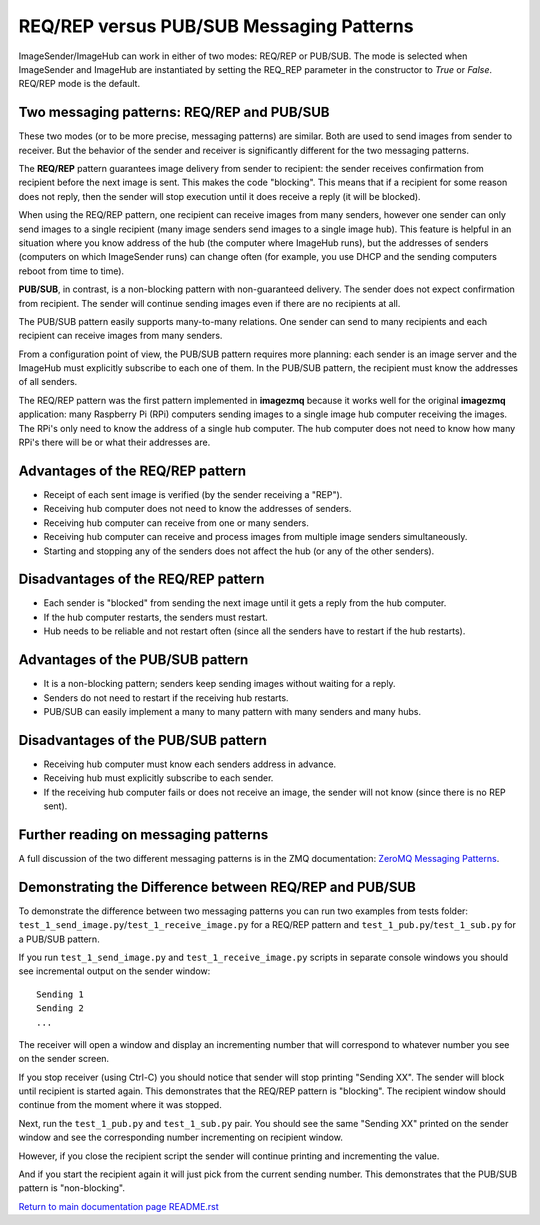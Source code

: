 =========================================
REQ/REP versus PUB/SUB Messaging Patterns
=========================================

ImageSender/ImageHub can work in either of two modes: REQ/REP or PUB/SUB.
The mode is selected when ImageSender and ImageHub are instantiated by setting
the REQ_REP parameter in the constructor to *True* or *False*. REQ/REP mode is
the default.

Two messaging patterns: REQ/REP and PUB/SUB
===========================================

These two modes (or to be more precise,  messaging patterns) are similar.
Both are used to send images from sender to receiver. But the behavior of the
sender and receiver is significantly different for the two messaging patterns.

The **REQ/REP** pattern guarantees image delivery from sender to recipient: the
sender receives confirmation from recipient before the next image is sent. This
makes the code "blocking". This means that if a recipient for some reason does
not reply, then the sender will stop execution until it does receive a reply
(it will be blocked).

When using the REQ/REP pattern, one recipient can receive
images from many senders, however one sender can only send images to a single
recipient (many image senders send images to a single image hub). This feature
is helpful in an situation where you know address of the hub (the computer where
ImageHub runs), but the addresses of senders (computers on which ImageSender
runs) can change often (for example, you use DHCP and the sending computers
reboot from time to time).

**PUB/SUB**, in contrast, is a non-blocking pattern with non-guaranteed delivery.
The sender does not expect confirmation from recipient. The sender will continue
sending images even if there are no recipients at all.

The PUB/SUB pattern easily supports many-to-many relations. One sender can send
to many recipients and each recipient can receive images from many senders.

From a configuration point of view, the PUB/SUB pattern requires more planning:
each sender is an image server and the ImageHub must explicitly subscribe to
each one of them. In the PUB/SUB pattern, the recipient must know the addresses
of all senders.

The REQ/REP pattern was the first pattern implemented in **imagezmq** because it
works well for the original **imagezmq** application: many Raspberry Pi (RPi)
computers sending images to a single image hub computer receiving the images. The
RPi's only need to know the address of a single hub computer. The hub computer
does not need to know how many RPi's there will be or what their addresses are.

Advantages of the REQ/REP pattern
=================================

- Receipt of each sent image is verified (by the sender receiving a "REP").
- Receiving hub computer does not need to know the addresses of senders.
- Receiving hub computer can receive from one or many senders.
- Receiving hub computer can receive and process images from multiple image
  senders simultaneously.
- Starting and stopping any of the senders does not affect the hub (or any of
  the other senders).

Disadvantages of the REQ/REP pattern
====================================

- Each sender is "blocked" from sending the next image until it gets a reply
  from the hub computer.
- If the hub computer restarts, the senders must restart.
- Hub needs to be reliable and not restart often (since all the senders have to
  restart if the hub restarts).

Advantages of the PUB/SUB pattern
=================================

- It is a non-blocking pattern; senders keep sending images without waiting for
  a reply.
- Senders do not need to restart if the receiving hub restarts.
- PUB/SUB can easily implement a many to many pattern with many senders and many
  hubs.

Disadvantages of the PUB/SUB pattern
====================================

- Receiving hub computer must know each senders address in advance.
- Receiving hub must explicitly subscribe to each sender.
- If the receiving hub computer fails or does not receive an image, the sender
  will not know (since there is no REP sent).

Further reading on messaging patterns
=====================================

A full discussion of the two different messaging patterns is in the ZMQ
documentation:
`ZeroMQ Messaging Patterns <https://zeromq.org/socket-api/#messaging-patterns/>`_.

Demonstrating the Difference between REQ/REP and PUB/SUB
========================================================

To demonstrate the difference between two messaging patterns you can run two
examples from tests folder: ``test_1_send_image.py``/``test_1_receive_image.py``
for a REQ/REP pattern and ``test_1_pub.py``/``test_1_sub.py`` for a
PUB/SUB pattern.

If you run ``test_1_send_image.py`` and ``test_1_receive_image.py`` scripts in
separate console windows you should see incremental output on the sender window::

   Sending 1
   Sending 2
   ...


The receiver will open a window and display an incrementing number that will
correspond to whatever number you see on the sender screen.

If you stop receiver (using Ctrl-C) you should notice that sender will stop
printing "Sending XX". The sender will block until recipient is started again.
This demonstrates that the REQ/REP pattern is "blocking".
The recipient window should continue from the moment where it was stopped.

Next, run the ``test_1_pub.py`` and ``test_1_sub.py`` pair. You should see the
same "Sending XX" printed on the sender window and see the corresponding number
incrementing on recipient window.

However, if you close the recipient script the sender will continue printing and
incrementing the value.

And if you start the recipient again it will just pick from the current sending
number. This demonstrates that the PUB/SUB pattern is "non-blocking".

`Return to main documentation page README.rst <../README.rst>`_
